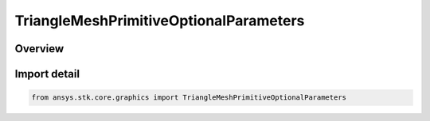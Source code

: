 TriangleMeshPrimitiveOptionalParameters
=======================================

.. py:class:: ansys.stk.core.graphics.TriangleMeshPrimitiveOptionalParameters

   Bases: :py:class:`~ansys.stk.core.graphics.ITriangleMeshPrimitiveOptionalParameters`

   Optional parameters for triangle mesh primitive...

.. py:currentmodule:: TriangleMeshPrimitiveOptionalParameters

Overview
--------


Import detail
-------------

.. code-block:: python

    from ansys.stk.core.graphics import TriangleMeshPrimitiveOptionalParameters



